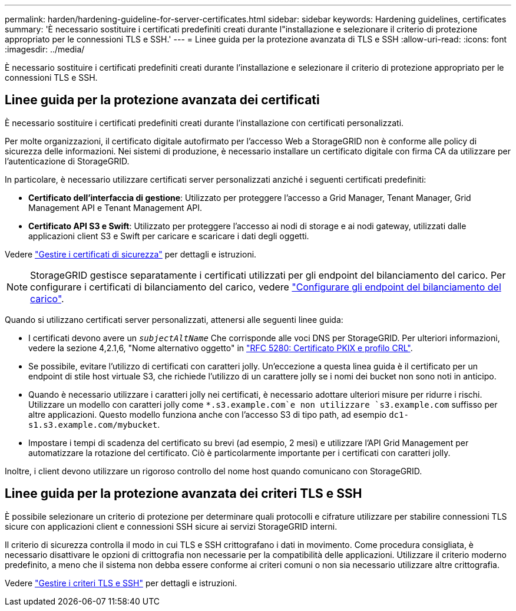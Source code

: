 ---
permalink: harden/hardening-guideline-for-server-certificates.html 
sidebar: sidebar 
keywords: Hardening guidelines, certificates 
summary: 'È necessario sostituire i certificati predefiniti creati durante l"installazione e selezionare il criterio di protezione appropriato per le connessioni TLS e SSH.' 
---
= Linee guida per la protezione avanzata di TLS e SSH
:allow-uri-read: 
:icons: font
:imagesdir: ../media/


[role="lead"]
È necessario sostituire i certificati predefiniti creati durante l'installazione e selezionare il criterio di protezione appropriato per le connessioni TLS e SSH.



== Linee guida per la protezione avanzata dei certificati

È necessario sostituire i certificati predefiniti creati durante l'installazione con certificati personalizzati.

Per molte organizzazioni, il certificato digitale autofirmato per l'accesso Web a StorageGRID non è conforme alle policy di sicurezza delle informazioni. Nei sistemi di produzione, è necessario installare un certificato digitale con firma CA da utilizzare per l'autenticazione di StorageGRID.

In particolare, è necessario utilizzare certificati server personalizzati anziché i seguenti certificati predefiniti:

* *Certificato dell'interfaccia di gestione*: Utilizzato per proteggere l'accesso a Grid Manager, Tenant Manager, Grid Management API e Tenant Management API.
* *Certificato API S3 e Swift*: Utilizzato per proteggere l'accesso ai nodi di storage e ai nodi gateway, utilizzati dalle applicazioni client S3 e Swift per caricare e scaricare i dati degli oggetti.


Vedere link:../admin/using-storagegrid-security-certificates.html["Gestire i certificati di sicurezza"] per dettagli e istruzioni.


NOTE: StorageGRID gestisce separatamente i certificati utilizzati per gli endpoint del bilanciamento del carico. Per configurare i certificati di bilanciamento del carico, vedere link:../admin/configuring-load-balancer-endpoints.html["Configurare gli endpoint del bilanciamento del carico"].

Quando si utilizzano certificati server personalizzati, attenersi alle seguenti linee guida:

* I certificati devono avere un `_subjectAltName_` Che corrisponde alle voci DNS per StorageGRID. Per ulteriori informazioni, vedere la sezione 4,2.1,6, "Nome alternativo oggetto" in https://tools.ietf.org/html/rfc5280#section-4.2.1.6["RFC 5280: Certificato PKIX e profilo CRL"^].
* Se possibile, evitare l'utilizzo di certificati con caratteri jolly. Un'eccezione a questa linea guida è il certificato per un endpoint di stile host virtuale S3, che richiede l'utilizzo di un carattere jolly se i nomi dei bucket non sono noti in anticipo.
* Quando è necessario utilizzare i caratteri jolly nei certificati, è necessario adottare ulteriori misure per ridurre i rischi. Utilizzare un modello con caratteri jolly come `*.s3.example.com`e non utilizzare `s3.example.com` suffisso per altre applicazioni. Questo modello funziona anche con l'accesso S3 di tipo path, ad esempio `dc1-s1.s3.example.com/mybucket`.
* Impostare i tempi di scadenza del certificato su brevi (ad esempio, 2 mesi) e utilizzare l'API Grid Management per automatizzare la rotazione del certificato. Ciò è particolarmente importante per i certificati con caratteri jolly.


Inoltre, i client devono utilizzare un rigoroso controllo del nome host quando comunicano con StorageGRID.



== Linee guida per la protezione avanzata dei criteri TLS e SSH

È possibile selezionare un criterio di protezione per determinare quali protocolli e cifrature utilizzare per stabilire connessioni TLS sicure con applicazioni client e connessioni SSH sicure ai servizi StorageGRID interni.

Il criterio di sicurezza controlla il modo in cui TLS e SSH crittografano i dati in movimento. Come procedura consigliata, è necessario disattivare le opzioni di crittografia non necessarie per la compatibilità delle applicazioni. Utilizzare il criterio moderno predefinito, a meno che il sistema non debba essere conforme ai criteri comuni o non sia necessario utilizzare altre crittografia.

Vedere link:../admin/manage-tls-ssh-policy.html["Gestire i criteri TLS e SSH"] per dettagli e istruzioni.
